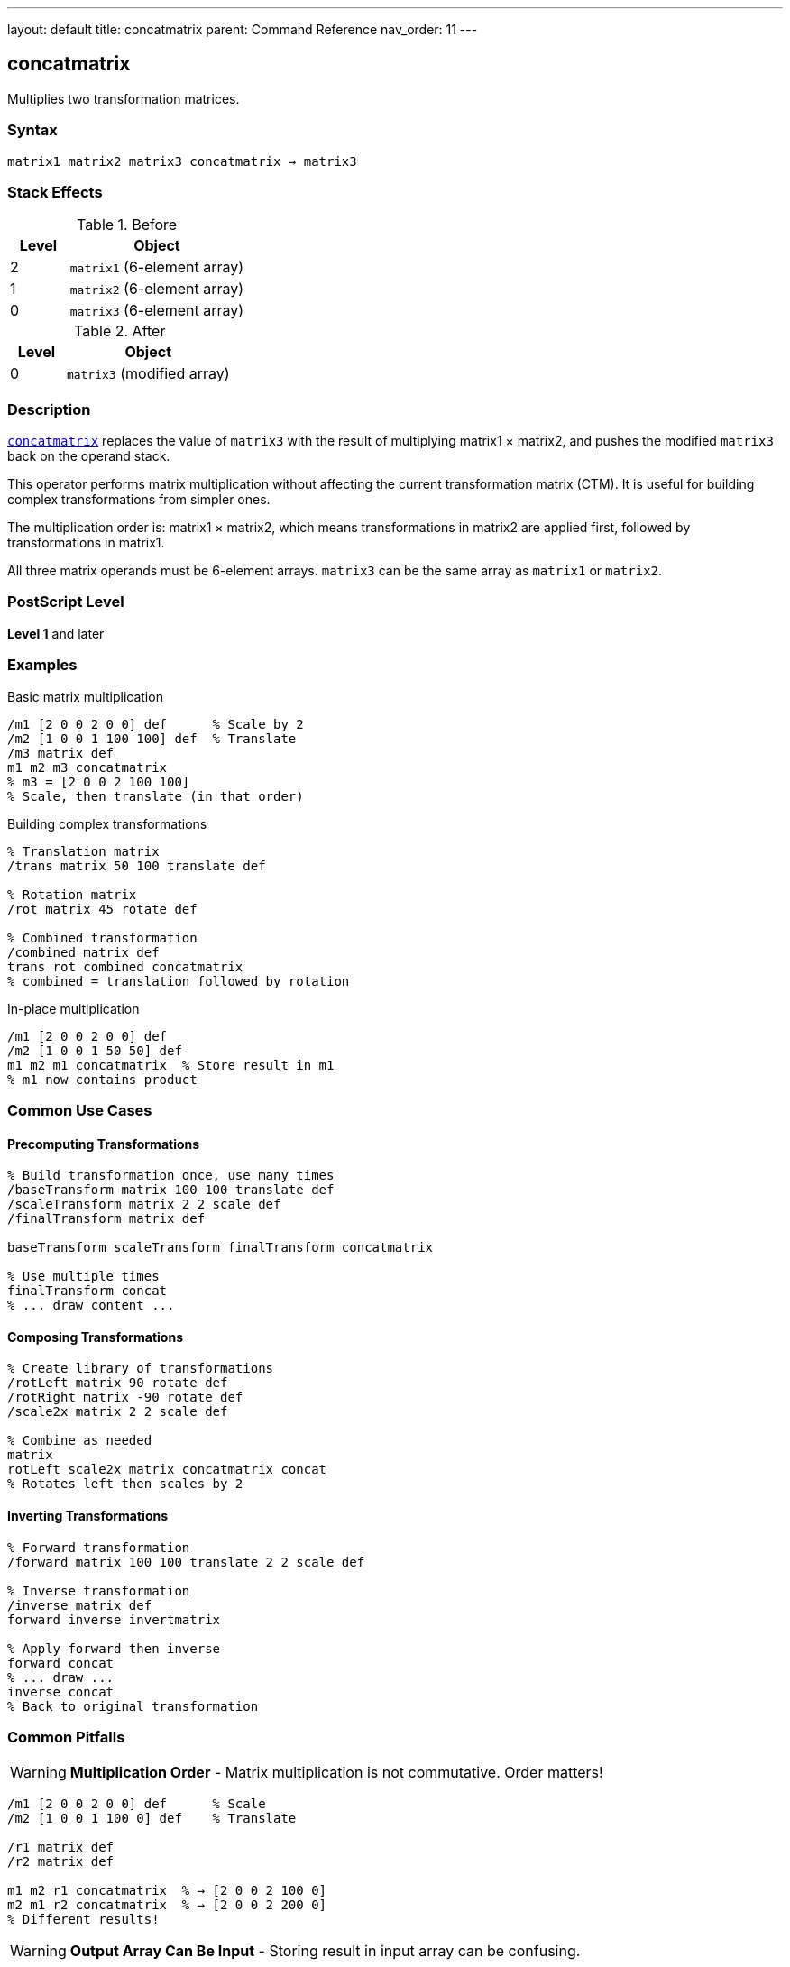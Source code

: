 ---
layout: default
title: concatmatrix
parent: Command Reference
nav_order: 11
---

== concatmatrix

Multiplies two transformation matrices.

=== Syntax

----
matrix1 matrix2 matrix3 concatmatrix → matrix3
----

=== Stack Effects

.Before
[cols="1,3"]
|===
| Level | Object

| 2
| `matrix1` (6-element array)

| 1
| `matrix2` (6-element array)

| 0
| `matrix3` (6-element array)
|===

.After
[cols="1,3"]
|===
| Level | Object

| 0
| `matrix3` (modified array)
|===

=== Description

link:/docs/commands/references/concatmatrix/[`concatmatrix`] replaces the value of `matrix3` with the result of multiplying matrix1 × matrix2, and pushes the modified `matrix3` back on the operand stack.

This operator performs matrix multiplication without affecting the current transformation matrix (CTM). It is useful for building complex transformations from simpler ones.

The multiplication order is: matrix1 × matrix2, which means transformations in matrix2 are applied first, followed by transformations in matrix1.

All three matrix operands must be 6-element arrays. `matrix3` can be the same array as `matrix1` or `matrix2`.

=== PostScript Level

*Level 1* and later

=== Examples

.Basic matrix multiplication
[source,postscript]
----
/m1 [2 0 0 2 0 0] def      % Scale by 2
/m2 [1 0 0 1 100 100] def  % Translate
/m3 matrix def
m1 m2 m3 concatmatrix
% m3 = [2 0 0 2 100 100]
% Scale, then translate (in that order)
----

.Building complex transformations
[source,postscript]
----
% Translation matrix
/trans matrix 50 100 translate def

% Rotation matrix
/rot matrix 45 rotate def

% Combined transformation
/combined matrix def
trans rot combined concatmatrix
% combined = translation followed by rotation
----

.In-place multiplication
[source,postscript]
----
/m1 [2 0 0 2 0 0] def
/m2 [1 0 0 1 50 50] def
m1 m2 m1 concatmatrix  % Store result in m1
% m1 now contains product
----

=== Common Use Cases

==== Precomputing Transformations

[source,postscript]
----
% Build transformation once, use many times
/baseTransform matrix 100 100 translate def
/scaleTransform matrix 2 2 scale def
/finalTransform matrix def

baseTransform scaleTransform finalTransform concatmatrix

% Use multiple times
finalTransform concat
% ... draw content ...
----

==== Composing Transformations

[source,postscript]
----
% Create library of transformations
/rotLeft matrix 90 rotate def
/rotRight matrix -90 rotate def
/scale2x matrix 2 2 scale def

% Combine as needed
matrix
rotLeft scale2x matrix concatmatrix concat
% Rotates left then scales by 2
----

==== Inverting Transformations

[source,postscript]
----
% Forward transformation
/forward matrix 100 100 translate 2 2 scale def

% Inverse transformation
/inverse matrix def
forward inverse invertmatrix

% Apply forward then inverse
forward concat
% ... draw ...
inverse concat
% Back to original transformation
----

=== Common Pitfalls

WARNING: *Multiplication Order* - Matrix multiplication is not commutative. Order matters!

[source,postscript]
----
/m1 [2 0 0 2 0 0] def      % Scale
/m2 [1 0 0 1 100 0] def    % Translate

/r1 matrix def
/r2 matrix def

m1 m2 r1 concatmatrix  % → [2 0 0 2 100 0]
m2 m1 r2 concatmatrix  % → [2 0 0 2 200 0]
% Different results!
----

WARNING: *Output Array Can Be Input* - Storing result in input array can be confusing.

[source,postscript]
----
/m1 [2 0 0 2 0 0] def
/m2 [1 0 0 1 50 50] def
m1 m2 m1 concatmatrix  % Overwrites m1
% m1 no longer contains original value
----

TIP: *Use Separate Result Array* - For clarity, use a separate result array:

[source,postscript]
----
/m1 matrix 2 2 scale def
/m2 matrix 100 100 translate def
/result matrix def
m1 m2 result concatmatrix
% m1 and m2 unchanged, result has product
----

TIP: *Chain Multiplications* - Build complex transformations step by step:

[source,postscript]
----
/result matrix def
matrix 100 100 translate
matrix 2 2 scale
result concatmatrix
matrix 45 rotate
result concatmatrix
% result now has all three transformations
----

=== Error Conditions

[cols="1,3"]
|===
| Error | Condition

| [`rangecheck`]
| Any array has fewer than 6 elements

| [`stackunderflow`]
| Fewer than 3 operands on stack

| [`typecheck`]
| Any operand is not an array, or array elements are not all numbers
|===

=== Implementation Notes

* The result matrix is completely independent of the CTM
* All three arrays must have at least 6 elements
* Only the first 6 elements are used/modified
* The operation is purely computational
* Input matrices are not modified (unless one is also the output)

=== Matrix Mathematics

Given matrices M₁ and M₂:

----
M₁ = [a₁  b₁  c₁  d₁  tx₁  ty₁]
M₂ = [a₂  b₂  c₂  d₂  tx₂  ty₂]
----

link:/docs/commands/references/concatmatrix/[`concatmatrix`] computes M₃ = M₁ × M₂:

----
M₃ = [a₁×a₂ + b₁×c₂              a₁×b₂ + b₁×d₂
      c₁×a₂ + d₁×c₂              c₁×b₂ + d₁×d₂
      tx₁×a₂ + ty₁×c₂ + tx₂      tx₁×b₂ + ty₁×d₂ + ty₂]
----

=== Transformation Composition

When M₃ = M₁ × M₂, applying M₃ to a point is equivalent to:

1. First applying M₂ to the point
2. Then applying M₁ to the result

[source,postscript]
----
% These are equivalent:
m1 m2 m3 concatmatrix
m3 concat

% And:
m2 concat
m1 concat
----

=== Example: Building Rotation Around Point

[source,postscript]
----
% Rotate 45° around point (100, 100)
/cx 100 def
/cy 100 def
/angle 45 def

% T1: Translate to origin
/t1 matrix cx neg cy neg translate def

% R: Rotate
/r matrix angle rotate def

% T2: Translate back
/t2 matrix cx cy translate def

% Combine: T2 × R × T1
/result matrix def
r t1 result concatmatrix
t2 exch result concatmatrix

% Apply transformation
result concat
----

=== Performance Considerations

* Pure matrix multiplication is very fast
* No interaction with graphics state
* Can be used freely for precomputing transformations
* More efficient to compute once and reuse than to compute repeatedly

=== Associativity

Matrix multiplication is associative:

[source,postscript]
----
% (M₁ × M₂) × M₃ = M₁ × (M₂ × M₃)
/temp1 matrix def
/temp2 matrix def
/result matrix def

m1 m2 temp1 concatmatrix
temp1 m3 result concatmatrix

% Same as:
m2 m3 temp2 concatmatrix
m1 temp2 result concatmatrix
----

=== See Also

* link:/docs/commands/references/concat/[`concat`] - Concatenate matrix with CTM
* link:/docs/commands/references/matrix/[`matrix`] - Create identity matrix
* link:/docs/commands/references/invertmatrix/[`invertmatrix`] - Invert a matrix
* link:/docs/commands/references/currentmatrix/[`currentmatrix`] - Get current CTM
* link:/docs/commands/references/setmatrix/[`setmatrix`] - Set the CTM
* link:/docs/commands/references/transform/[`transform`] - Transform coordinates by matrix